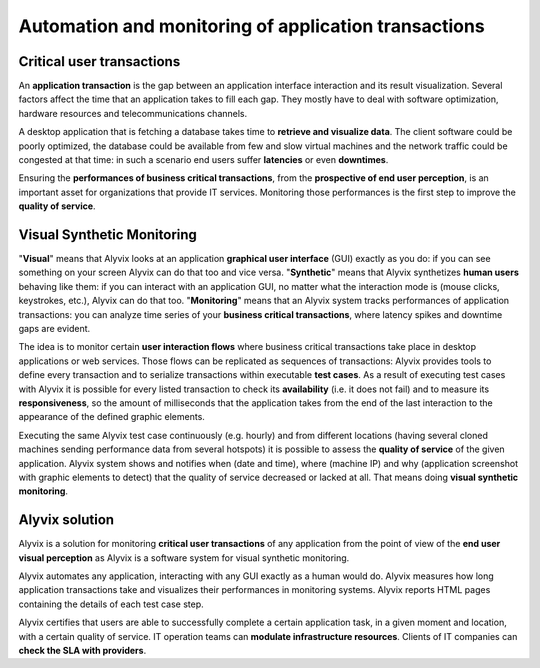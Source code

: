 *****************************************************
Automation and monitoring of application transactions
*****************************************************


Critical user transactions
==========================

An **application transaction** is the gap between an application interface interaction and its result visualization. Several factors affect the time that an application takes to fill each gap. They mostly have to deal with software optimization, hardware resources and telecommunications channels.

A desktop application that is fetching a database takes time to **retrieve and visualize data**. The client software could be poorly optimized, the database could be available from few and slow virtual machines and the network traffic could be congested at that time: in such a scenario end users suffer **latencies** or even **downtimes**.

Ensuring the **performances of business critical transactions**, from the **prospective of end user perception**, is an important asset for organizations that provide IT services. Monitoring those performances is the first step to improve the **quality of service**.


Visual Synthetic Monitoring
===========================

"**Visual**" means that Alyvix looks at an application **graphical user interface** (GUI) exactly as you do: if you can see something on your screen Alyvix can do that too and vice versa. "**Synthetic**" means that Alyvix synthetizes **human users** behaving like them: if you can interact with an application GUI, no matter what the interaction mode is (mouse clicks, keystrokes, etc.), Alyvix can do that too. "**Monitoring**" means that an Alyvix system tracks performances of application transactions: you can analyze time series of your **business critical transactions**, where latency spikes and downtime gaps are evident.

The idea is to monitor certain **user interaction flows** where business critical transactions take place in desktop applications or web services. Those flows can be replicated as sequences of transactions: Alyvix provides tools to define every transaction and to serialize transactions within executable **test cases**. As a result of executing test cases with Alyvix it is possible for every listed transaction to check its **availability** (i.e. it does not fail) and to measure its **responsiveness**, so the amount of milliseconds that the application takes from the end of the last interaction to the appearance of the defined graphic elements.

Executing the same Alyvix test case continuously (e.g. hourly) and from different locations (having several cloned machines sending performance data from several hotspots) it is possible to assess the **quality of service** of the given application. Alyvix system shows and notifies when (date and time), where (machine IP) and why (application screenshot with graphic elements to detect) that the quality of service decreased or lacked at all. That means doing **visual synthetic monitoring**.


Alyvix solution
===============

Alyvix is a solution for monitoring **critical user transactions** of any application from the point of view of the **end user visual perception** as Alyvix is a software system for visual synthetic monitoring.

Alyvix automates any application, interacting with any GUI exactly as a human would do. Alyvix measures how long application transactions take and visualizes their performances in monitoring systems. Alyvix reports HTML pages containing the details of each test case step.

Alyvix certifies that users are able to successfully complete a certain application task, in a given moment and location, with a certain quality of service. IT operation teams can **modulate infrastructure resources**. Clients of IT companies can **check the SLA with providers**.
